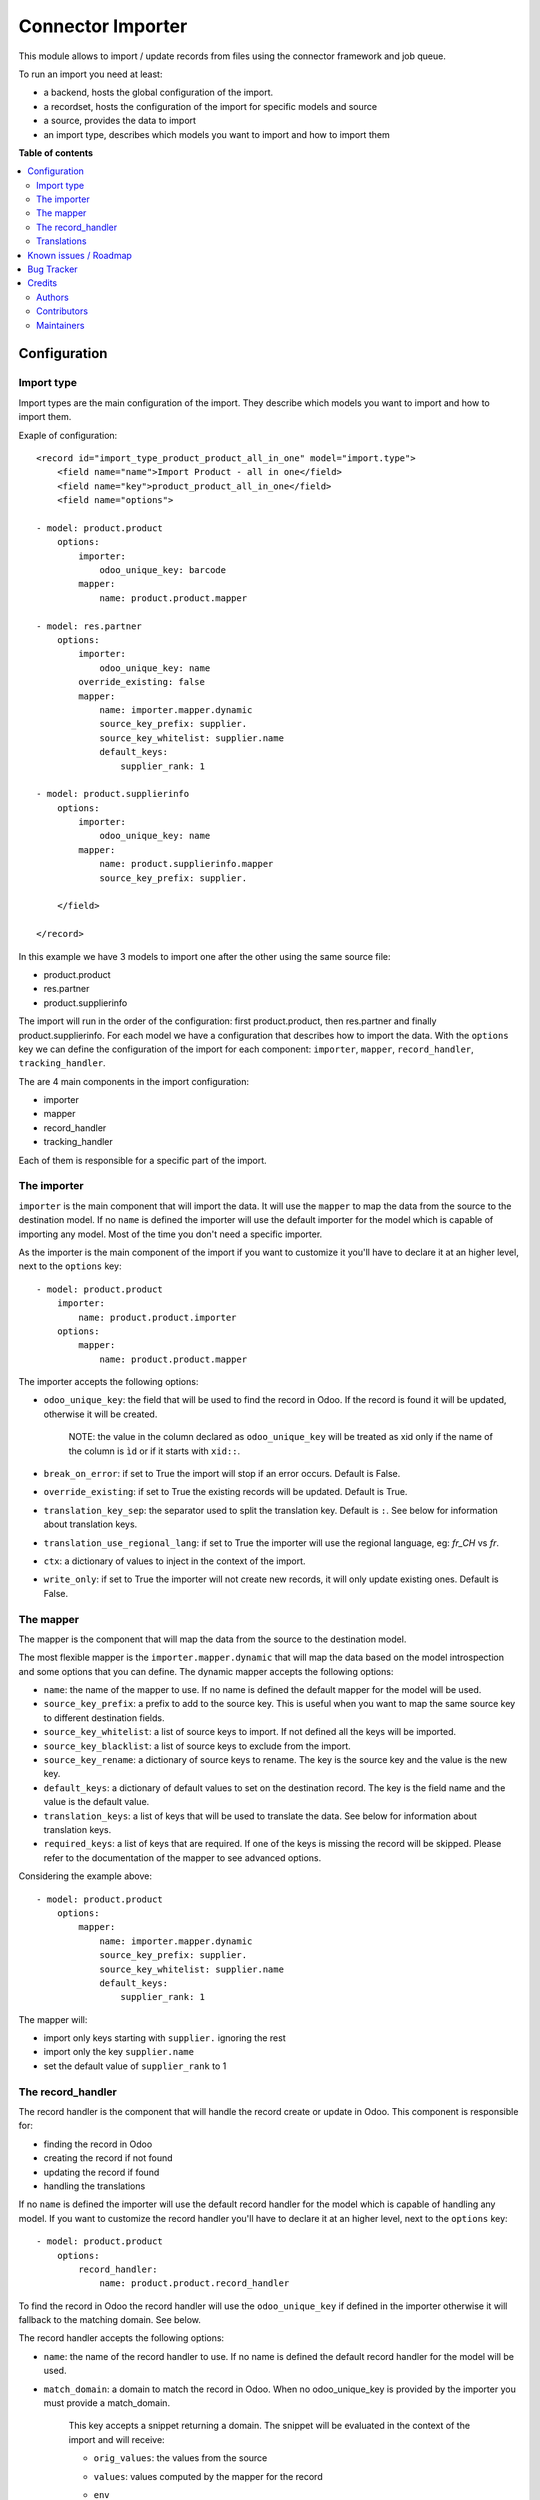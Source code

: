 ==================
Connector Importer
==================

.. 
   !!!!!!!!!!!!!!!!!!!!!!!!!!!!!!!!!!!!!!!!!!!!!!!!!!!!
   !! This file is generated by oca-gen-addon-readme !!
   !! changes will be overwritten.                   !!
   !!!!!!!!!!!!!!!!!!!!!!!!!!!!!!!!!!!!!!!!!!!!!!!!!!!!
   !! source digest: sha256:29313205d732a33e3d05e9a8b7b3f04a6e1284b0ce9f378841824f47e8ae2206
   !!!!!!!!!!!!!!!!!!!!!!!!!!!!!!!!!!!!!!!!!!!!!!!!!!!!

.. |badge1| image:: https://img.shields.io/badge/maturity-Beta-yellow.png
    :target: https://odoo-community.org/page/development-status
    :alt: Beta
.. |badge2| image:: https://img.shields.io/badge/licence-AGPL--3-blue.png
    :target: http://www.gnu.org/licenses/agpl-3.0-standalone.html
    :alt: License: AGPL-3
.. |badge3| image:: https://img.shields.io/badge/github-OCA%2Fconnector--interfaces-lightgray.png?logo=github
    :target: https://github.com/OCA/connector-interfaces/tree/14.0/connector_importer
    :alt: OCA/connector-interfaces
.. |badge4| image:: https://img.shields.io/badge/weblate-Translate%20me-F47D42.png
    :target: https://translation.odoo-community.org/projects/connector-interfaces-14-0/connector-interfaces-14-0-connector_importer
    :alt: Translate me on Weblate
.. |badge5| image:: https://img.shields.io/badge/runboat-Try%20me-875A7B.png
    :target: https://runboat.odoo-community.org/builds?repo=OCA/connector-interfaces&target_branch=14.0
    :alt: Try me on Runboat

|badge1| |badge2| |badge3| |badge4| |badge5|

This module allows to import / update records from files using the connector
framework and job queue.

To run an import you need at least:

* a backend, hosts the global configuration of the import.
* a recordset, hosts the configuration of the import for specific models and source
* a source, provides the data to import
* an import type, describes which models you want to import and how to import them

**Table of contents**

.. contents::
   :local:

Configuration
=============


Import type
~~~~~~~~~~~

Import types are the main configuration of the import.
They describe which models you want to import and how to import them.

Exaple of configuration::

    <record id="import_type_product_product_all_in_one" model="import.type">
        <field name="name">Import Product - all in one</field>
        <field name="key">product_product_all_in_one</field>
        <field name="options">

    - model: product.product
        options:
            importer:
                odoo_unique_key: barcode
            mapper:
                name: product.product.mapper

    - model: res.partner
        options:
            importer:
                odoo_unique_key: name
            override_existing: false
            mapper:
                name: importer.mapper.dynamic
                source_key_prefix: supplier.
                source_key_whitelist: supplier.name
                default_keys:
                    supplier_rank: 1

    - model: product.supplierinfo
        options:
            importer:
                odoo_unique_key: name
            mapper:
                name: product.supplierinfo.mapper
                source_key_prefix: supplier.

        </field>

    </record>

In this example we have 3 models to import one after the other using the same source file:

* product.product
* res.partner
* product.supplierinfo

The import will run in the order of the configuration: first product.product, then res.partner and finally product.supplierinfo.
For each model we have a configuration that describes how to import the data.
With the ``options`` key we can define the configuration of the import for each component: ``importer``, ``mapper``, ``record_handler``, ``tracking_handler``.

The are 4 main components in the import configuration:

* importer
* mapper
* record_handler
* tracking_handler

Each of them is responsible for a specific part of the import.

The importer
~~~~~~~~~~~~

``importer`` is the main component that will import the data. It will use the ``mapper`` to map the data from the source to the destination model.
If no ``name`` is defined the importer will use the default importer for the model which is capable of importing any model.
Most of the time you don't need a specific importer.

As the importer is the main component of the import if you want to customize it you'll have to declare it at an higher level, next to the ``options`` key::

    - model: product.product
        importer:
            name: product.product.importer
        options:
            mapper:
                name: product.product.mapper

The importer accepts the following options:

* ``odoo_unique_key``: the field that will be used to find the record in Odoo. If the record is found it will be updated, otherwise it will be created.

    NOTE: the value in the column declared as ``odoo_unique_key`` will be treated as xid only if the name of the column is ``ìd`` or if it starts with ``xid::``.

* ``break_on_error``: if set to True the import will stop if an error occurs. Default is False.
* ``override_existing``: if set to True the existing records will be updated. Default is True.
* ``translation_key_sep``: the separator used to split the translation key. Default is ``:``. See below for information about translation keys.
* ``translation_use_regional_lang``: if set to True the importer will use the regional language, eg: `fr_CH` vs `fr`.
* ``ctx``: a dictionary of values to inject in the context of the import.
* ``write_only``: if set to True the importer will not create new records, it will only update existing ones. Default is False.


The mapper
~~~~~~~~~~

The mapper is the component that will map the data from the source to the destination model.

The most flexible mapper is the ``importer.mapper.dynamic`` that will map the data based on the model introspection and some options that you can define.
The dynamic mapper accepts the following options:

* ``name``: the name of the mapper to use. If no name is defined the default mapper for the model will be used.
* ``source_key_prefix``: a prefix to add to the source key. This is useful when you want to map the same source key to different destination fields.
* ``source_key_whitelist``: a list of source keys to import. If not defined all the keys will be imported.
* ``source_key_blacklist``: a list of source keys to exclude from the import.
* ``source_key_rename``: a dictionary of source keys to rename. The key is the source key and the value is the new key.
* ``default_keys``: a dictionary of default values to set on the destination record. The key is the field name and the value is the default value.
* ``translation_keys``: a list of keys that will be used to translate the data. See below for information about translation keys.
* ``required_keys``: a list of keys that are required. If one of the keys is missing the record will be skipped. Please refer to the documentation of the mapper to see advanced options.

Considering the example above::

    - model: product.product
        options:
            mapper:
                name: importer.mapper.dynamic
                source_key_prefix: supplier.
                source_key_whitelist: supplier.name
                default_keys:
                    supplier_rank: 1

The mapper will:

* import only keys starting with ``supplier.`` ignoring the rest
* import only the key ``supplier.name``
* set the default value of ``supplier_rank`` to 1

The record_handler
~~~~~~~~~~~~~~~~~~

The record handler is the component that will handle the record create or update in Odoo.
This component is responsible for:

* finding the record in Odoo
* creating the record if not found
* updating the record if found
* handling the translations

If no ``name`` is defined the importer will use the default record handler for the model which is capable of handling any model.
If you want to customize the record handler you'll have to declare it at an higher level, next to the ``options`` key::

    - model: product.product
        options:
            record_handler:
                name: product.product.record_handler

To find the record in Odoo the record handler will use the ``odoo_unique_key`` if defined in the importer otherwise it will fallback to the matching domain. See below.

The record handler accepts the following options:

* ``name``: the name of the record handler to use. If no name is defined the default record handler for the model will be used.
* ``match_domain``: a domain to match the record in Odoo. When no odoo_unique_key is provided by the importer you must provide a match_domain.

    This key accepts a snippet returning a domain. The snippet will be evaluated in the context of the import and will receive:

    * ``orig_values``: the values from the source
    * ``values``: values computed by the mapper for the record
    * ``env``
    * ``user``
    * ``datetime``
    * ``dateutil``
    * ``time``
    * ``ref_id``: a function to get a record ID from a reference
    * ``ref``: a function to get a record from a reference

        Example::

            match_domain: |
                [('name', '=', values.get('name'))]

* ``must_generate_xmlid``: if set to True the importer will generate an XML ID for the record. Default is True if the unique key is an xmlid.
* ``skip_fields_unchanged``: if set to True the importer will skip the fields that are unchanged. Default is False.


Translations
~~~~~~~~~~~~

The importer can translate the data using the translation keys. The translation keys are a list of keys (column) that will be handled as translatable.
Whenever a key is found in the translation keys the importer will look for a column with the same name suffixed by the language code (eg: name:fr_CH).
If the column is found the importer will translate the data using the language code as context.

Known issues / Roadmap
======================

* with the import of standard Odoo CSV files, a concurrency error occurs
  when updating the `report_data` of `import_recordset` table (from the
  importer: `self._do_report()` -> `self.recordset.set_report(...)`).
  The job is automatically retried a second time (without concurrency errors).
  For small files it's not a big issue, but for files with a huge amount of
  lines it takes time to process them two times.
* move generic functions from `utils.mapper_utils` to the `connector` module
* unit tests for record handler and tracker
* add more test coverage for mapper utils and dynamic mapper
* consider making dynamic mapper the default one
* control how to generate xid (eg: from a specicic field with key `must_generate_xmlid_from_key`)
* add manual control for backend_to_rel mappers
* refactor source to be  a specific m2o to ease mgmt instead of a generic relation

Bug Tracker
===========

Bugs are tracked on `GitHub Issues <https://github.com/OCA/connector-interfaces/issues>`_.
In case of trouble, please check there if your issue has already been reported.
If you spotted it first, help us to smash it by providing a detailed and welcomed
`feedback <https://github.com/OCA/connector-interfaces/issues/new?body=module:%20connector_importer%0Aversion:%2014.0%0A%0A**Steps%20to%20reproduce**%0A-%20...%0A%0A**Current%20behavior**%0A%0A**Expected%20behavior**>`_.

Do not contact contributors directly about support or help with technical issues.

Credits
=======

Authors
~~~~~~~

* Camptocamp

Contributors
~~~~~~~~~~~~

Simone Orsi (Camptocamp) for the original implementation.


Other contributors include:

* Guewen Baconnier (Camptocamp)
* Mykhailo Panarin (Camptocamp)
* Sébastien Alix (Camptocamp)

Maintainers
~~~~~~~~~~~

This module is maintained by the OCA.

.. image:: https://odoo-community.org/logo.png
   :alt: Odoo Community Association
   :target: https://odoo-community.org

OCA, or the Odoo Community Association, is a nonprofit organization whose
mission is to support the collaborative development of Odoo features and
promote its widespread use.

.. |maintainer-simahawk| image:: https://github.com/simahawk.png?size=40px
    :target: https://github.com/simahawk
    :alt: simahawk

Current `maintainer <https://odoo-community.org/page/maintainer-role>`__:

|maintainer-simahawk| 

This module is part of the `OCA/connector-interfaces <https://github.com/OCA/connector-interfaces/tree/14.0/connector_importer>`_ project on GitHub.

You are welcome to contribute. To learn how please visit https://odoo-community.org/page/Contribute.
